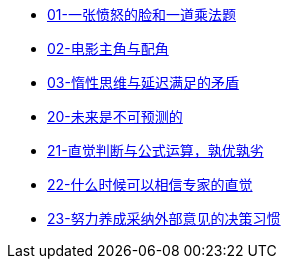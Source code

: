 ** link:cognition/think_fast_and_slow/01_angry_face_and_multiplication_problem.html[01-一张愤怒的脸和一道乘法题]
** link:cognition/think_fast_and_slow/02_leading_role_and_supporting_role.html[02-电影主角与配角]
** link:cognition/think_fast_and_slow/03_inert_thinking_and_delay_satisfy.html[03-惰性思维与延迟满足的矛盾]
** link:cognition/think_fast_and_slow/20_the_future_is_unpredictable.html[20-未来是不可预测的]
** link:cognition/think_fast_and_slow/21_intuitive_judgment_and_formula.html[21-直觉判断与公式运算，孰优孰劣]
** link:cognition/think_fast_and_slow/22_when_trust_intuition.html[22-什么时候可以相信专家的直觉]
** link:cognition/think_fast_and_slow/23_make_decisions_based_on_external_comments.html[23-努力养成采纳外部意见的决策习惯]
